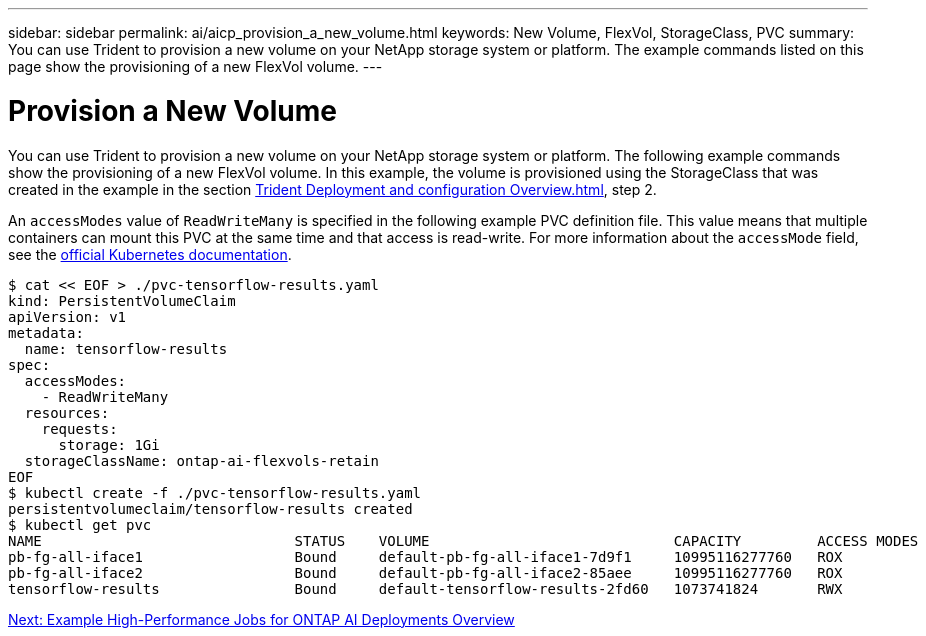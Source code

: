 ---
sidebar: sidebar
permalink: ai/aicp_provision_a_new_volume.html
keywords: New Volume, FlexVol, StorageClass, PVC
summary: You can use Trident to provision a new volume on your NetApp storage system or platform. The example commands listed on this page show the provisioning of a new FlexVol volume. 
---

= Provision a New Volume
:hardbreaks:
:nofooter:
:icons: font
:linkattrs:
:imagesdir: ./../media/

//
// This file was created with NDAC Version 2.0 (August 17, 2020)
//
// 2020-08-18 15:53:14.460115
//

[.lead]
You can use Trident to provision a new volume on your NetApp storage system or platform. The following example commands show the provisioning of a new FlexVol volume. In this example, the volume is provisioned using the StorageClass that was created in the example in the section link:aicp_netapp_trident_deployment_and_configuration_overview.html[Trident Deployment and configuration Overview.html], step 2.

An `accessModes` value of `ReadWriteMany` is specified in the following example PVC definition file. This value means that multiple containers can mount this PVC at the same time and that access is read-write. For more information about the `accessMode` field, see the https://kubernetes.io/docs/concepts/storage/persistent-volumes/[official Kubernetes documentation^].

....
$ cat << EOF > ./pvc-tensorflow-results.yaml
kind: PersistentVolumeClaim
apiVersion: v1
metadata:
  name: tensorflow-results
spec:
  accessModes:
    - ReadWriteMany
  resources:
    requests:
      storage: 1Gi
  storageClassName: ontap-ai-flexvols-retain
EOF
$ kubectl create -f ./pvc-tensorflow-results.yaml
persistentvolumeclaim/tensorflow-results created
$ kubectl get pvc
NAME                              STATUS    VOLUME                             CAPACITY         ACCESS MODES   STORAGECLASS                        AGE
pb-fg-all-iface1                  Bound     default-pb-fg-all-iface1-7d9f1     10995116277760   ROX            ontap-ai-flexgroups-retain-iface1   26h
pb-fg-all-iface2                  Bound     default-pb-fg-all-iface2-85aee     10995116277760   ROX            ontap-ai-flexgroups-retain-iface2   26h
tensorflow-results                Bound     default-tensorflow-results-2fd60   1073741824       RWX            ontap-ai-flexvols-retain            25h
....

link:aicp_example_high-aicp_example_kubeflow_operations_and_tasks_overview.html[Next: Example High-Performance Jobs for ONTAP AI Deployments Overview]

